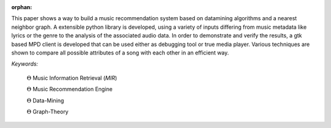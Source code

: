 :orphan:

.. only:: html or text

    Abstract
    ========

This paper shows a way to build a music recommendation system based on
datamining algorithms and a nearest neighbor graph. A extensible python library
is developed, using a variety of inputs differing from music metadata like
lyrics or the genre to the analysis of the associated audio data. In order to
demonstrate and verify the results, a gtk based MPD client is developed that can
be used either as debugging tool or true media player. Various techniques are
shown to compare all possible attributes of a song with each other in an
efficient way.

.. silly hack to get the bullet unicode working:

*Keywords:* 

    :math:`\Theta` Music Information Retrieval (*MIR*) 

    :math:`\Theta` Music Recommendation Engine 

    :math:`\Theta` Data-Mining 

    :math:`\Theta` Graph-Theory
